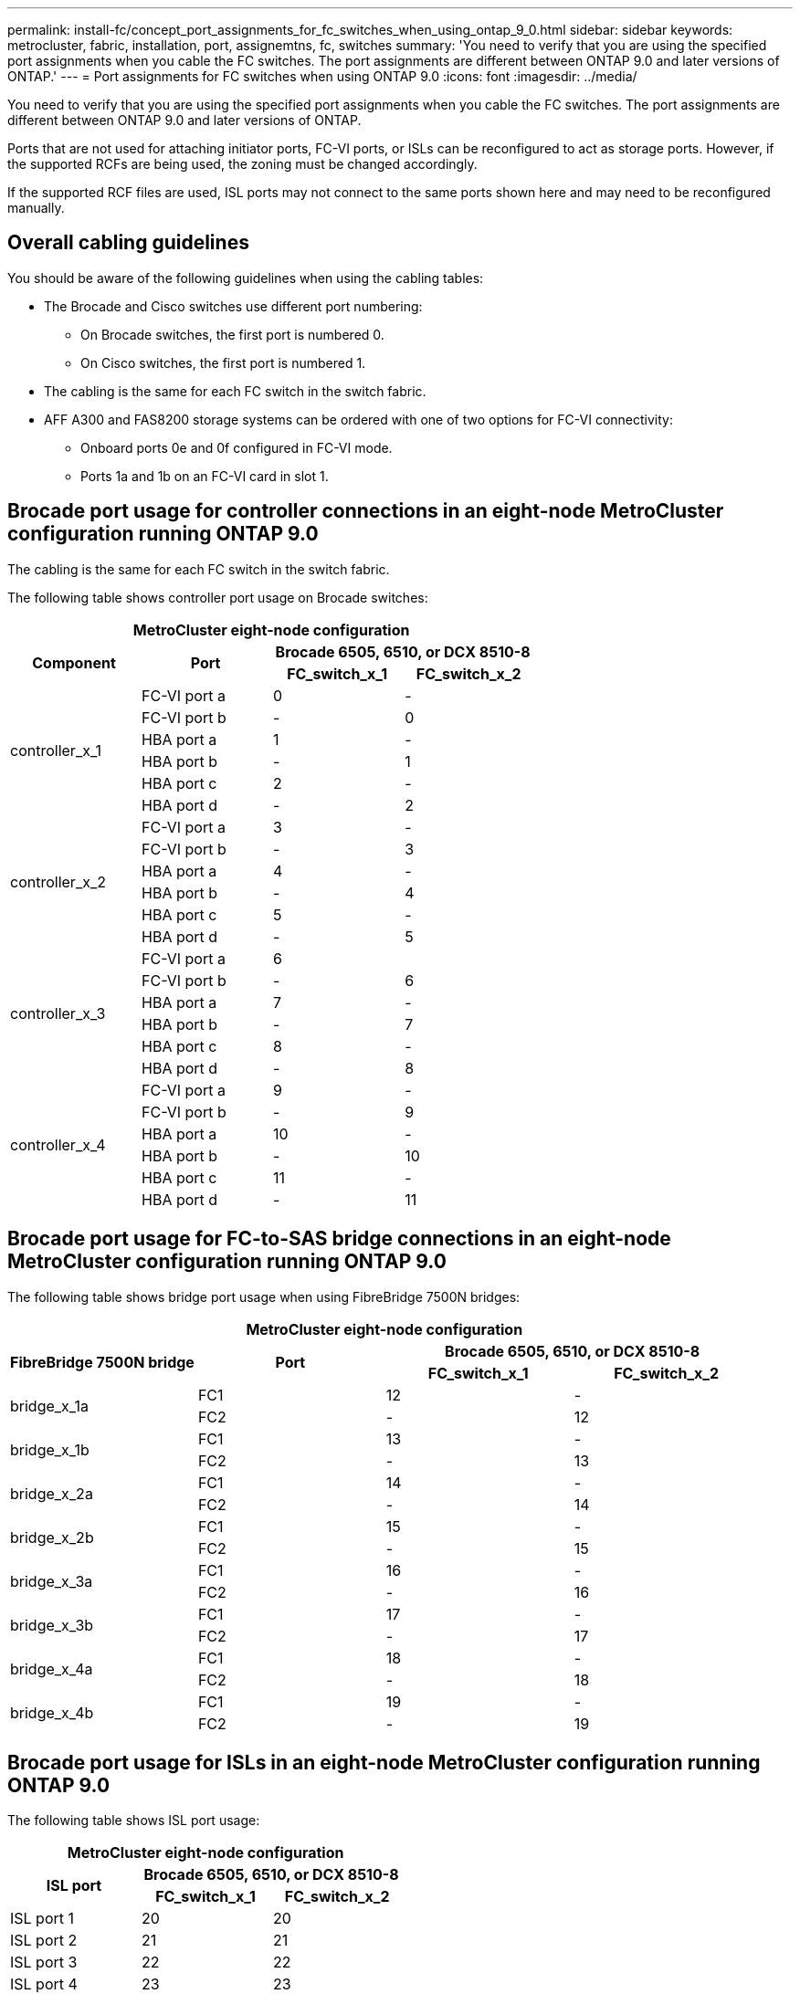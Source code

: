 ---
permalink: install-fc/concept_port_assignments_for_fc_switches_when_using_ontap_9_0.html
sidebar: sidebar
keywords: metrocluster, fabric, installation, port, assignemtns, fc, switches
summary: 'You need to verify that you are using the specified port assignments when you cable the FC switches. The port assignments are different between ONTAP 9.0 and later versions of ONTAP.'
---
= Port assignments for FC switches when using ONTAP 9.0
:icons: font
:imagesdir: ../media/

[.lead]
You need to verify that you are using the specified port assignments when you cable the FC switches. The port assignments are different between ONTAP 9.0 and later versions of ONTAP.

Ports that are not used for attaching initiator ports, FC-VI ports, or ISLs can be reconfigured to act as storage ports. However, if the supported RCFs are being used, the zoning must be changed accordingly.

If the supported RCF files are used, ISL ports may not connect to the same ports shown here and may need to be reconfigured manually.

== Overall cabling guidelines

You should be aware of the following guidelines when using the cabling tables:

* The Brocade and Cisco switches use different port numbering:
 ** On Brocade switches, the first port is numbered 0.
 ** On Cisco switches, the first port is numbered 1.
* The cabling is the same for each FC switch in the switch fabric.
* AFF A300 and FAS8200 storage systems can be ordered with one of two options for FC-VI connectivity:
 ** Onboard ports 0e and 0f configured in FC-VI mode.
 ** Ports 1a and 1b on an FC-VI card in slot 1.

== Brocade port usage for controller connections in an eight-node MetroCluster configuration running ONTAP 9.0

The cabling is the same for each FC switch in the switch fabric.

The following table shows controller port usage on Brocade switches:


|===

4+^h| MetroCluster eight-node configuration
.2+h| Component .2+h| Port 2+h| Brocade 6505, 6510, or DCX 8510-8
h| FC_switch_x_1 h| FC_switch_x_2

.6+a|
controller_x_1
a|
FC-VI port a
a|
0
a|
-
a|
FC-VI port b
a|
-
a|
0
a|
HBA port a
a|
1
a|
-
a|
HBA port b
a|
-
a|
1
a|
HBA port c
a|
2
a|
-
a|
HBA port d
a|
-
a|
2
.6+a|
controller_x_2
a|
FC-VI port a
a|
3
a|
-
a|
FC-VI port b
a|
-
a|
3
a|
HBA port a
a|
4
a|
-
a|
HBA port b
a|
-
a|
4
a|
HBA port c
a|
5
a|
-
a|
HBA port d
a|
-
a|
5
.6+a|
controller_x_3
a|
FC-VI port a
a|
6
a|

a|
FC-VI port b
a|
-
a|
6
a|
HBA port a
a|
7
a|
-
a|
HBA port b
a|
-
a|
7
a|
HBA port c
a|
8
a|
-
a|
HBA port d
a|
-
a|
8
.6+a|
controller_x_4
a|
FC-VI port a
a|
9
a|
-
a|
FC-VI port b
a|
-
a|
9
a|
HBA port a
a|
10
a|
-
a|
HBA port b
a|
-
a|
10
a|
HBA port c
a|
11
a|
-
a|
HBA port d
a|
-
a|
11
|===

== Brocade port usage for FC-to-SAS bridge connections in an eight-node MetroCluster configuration running ONTAP 9.0

The following table shows bridge port usage when using FibreBridge 7500N bridges:


|===

4+^h| MetroCluster eight-node configuration
.2+h| FibreBridge 7500N bridge .2+h| Port 2+h| Brocade 6505, 6510, or DCX 8510-8
h| FC_switch_x_1 h| FC_switch_x_2

.2+a|
bridge_x_1a
a|
FC1
a|
12
a|
-
a|
FC2
a|
-
a|
12
.2+a|
bridge_x_1b
a|
FC1
a|
13
a|
-
a|
FC2
a|
-
a|
13
.2+a|
bridge_x_2a
a|
FC1
a|
14
a|
-
a|
FC2
a|
-
a|
14
.2+a|
bridge_x_2b
a|
FC1
a|
15
a|
-
a|
FC2
a|
-
a|
15
.2+a|
bridge_x_3a
a|
FC1
a|
16
a|
-
a|
FC2
a|
-
a|
16
.2+a|
bridge_x_3b
a|
FC1
a|
17
a|
-
a|
FC2
a|
-
a|
17
.2+a|
bridge_x_4a
a|
FC1
a|
18
a|
-
a|
FC2
a|
-
a|
18
.2+a|
bridge_x_4b
a|
FC1
a|
19
a|
-
a|
FC2
a|
-
a|
19
|===

== Brocade port usage for ISLs in an eight-node MetroCluster configuration running ONTAP 9.0

The following table shows ISL port usage:


|===

3+^h| MetroCluster eight-node configuration
.2+h| ISL port 2+h| Brocade 6505, 6510, or DCX 8510-8
h| FC_switch_x_1 h| FC_switch_x_2

a|
ISL port 1
a|
20
a|
20
a|
ISL port 2
a|
21
a|
21
a|
ISL port 3
a|
22
a|
22
a|
ISL port 4
a|
23
a|
23
|===

== Brocade port usage for controllers in a four-node MetroCluster configuration running ONTAP 9.0

The cabling is the same for each FC switch in the switch fabric.

|===

4+^h| MetroCluster four-node configuration
.2+h| Component .2+h| Port 2+h| Brocade 6505, 6510, or DCX 8510-8
h| FC_switch_x_1 h| FC_switch_x_2

.6+a|
controller_x_1
a|
FC-VI port a
a|
0
a|
-
a|
FC-VI port b
a|
-
a|
0
a|
HBA port a
a|
1
a|
-
a|
HBA port b
a|
-
a|
1
a|
HBA port c
a|
2
a|
-
a|
HBA port d
a|
-
a|
2
.6+a|
controller_x_2
a|
FC-VI port a
a|
3
a|
-
a|
FC-VI port b
a|
-
a|
3
a|
HBA port a
a|
4
a|
-
a|
HBA port b
a|
-
a|
4
a|
HBA port c
a|
5
a|
-
a|
HBA port d
a|
-
a|
5
|===

== Brocade port usage for bridges in a four-node MetroCluster configuration running ONTAP 9.0

The cabling is the same for each FC switch in the switch fabric.

The following table shows bridge port usage up to port 17 when using FibreBridge 7500N bridges. Additional bridges can be cabled to ports 18 through 23.

|===

6+^h| MetroCluster four-node configuration
.2+h| FibreBridge 7500N bridge .2+h| Port 2+h| Brocade 6510 or DCX 8510-8 2+h| Brocade 6505
h| FC_switch_x_1 h| FC_switch_x_2 h| FC_switch_x_1 h| FC_switch_x_2

.2+a|
bridge_x_1a
a|
FC1
a|
6
a|
-
a|
6
a|
-
a|
FC2
a|
-
a|
6
a|
-
a|
6
.2+a|
bridge_x_1b
a|
FC1
a|
7
a|
-
a|
7
a|
-
a|
FC2
a|
-
a|
7
a|
-
a|
7
.2+a|
bridge_x_2a
a|
FC1
a|
8
a|
-
a|
12
a|
-
a|
FC2
a|
-
a|
8
a|
-
a|
12
.2+a|
bridge_x_2b
a|
FC1
a|
9
a|
-
a|
13
a|
-
a|
FC2
a|
-
a|
9
a|
-
a|
13
.2+a|
bridge_x_3a
a|
FC1
a|
10
a|
-
a|
14
a|
-
a|
FC2
a|
-
a|
10
a|
-
a|
14
.2+a|
bridge_x_3b
a|
FC1
a|
11
a|
-
a|
15
a|
-
a|
FC2
a|
-
a|
11
a|
-
a|
15
.2+a|
bridge_x_4a
a|
FC1
a|
12
a|
-
a|
16
a|
-
a|
FC2
a|
-
a|
12
a|
-
a|
16
.2+a|
bridge_x_4b
a|
FC1
a|
13
a|
-
a|
17
a|
-
a|
FC2
a|
-
a|
13
a|
-
a|
17
a|

a|

2+a|
additional bridges can be cabled through port 19, then ports 24 through 47
2+a|
additional bridges can be cabled through port 23
|===

== Brocade port usage for ISLs in a four-node MetroCluster configuration running ONTAP 9.0

The following table shows ISL port usage:

|===

5+^h| MetroCluster four-node configuration
.2+h| ISL port 2+h| Brocade 6510, DCX 8510-8 2+h| Brocade 6505
h| FC_switch_x_1 h| FC_switch_x_2 h| FC_switch_x_1 h| FC_switch_x_2

a|
ISL port 1
a|
20
a|
20
a|
8
a|
8
a|
ISL port 2
a|
21
a|
21
a|
9
a|
9
a|
ISL port 3
a|
22
a|
22
a|
10
a|
10
a|
ISL port 4
a|
23
a|
23
a|
11
a|
11
|===

== Brocade port usage for controllers in a two-node MetroCluster configuration running ONTAP 9.0

The cabling is the same for each FC switch in the switch fabric.

|===

4+^h| MetroCluster two-node configuration
.2+h| Component .2+h| Port 2+h| Brocade 6505, 6510, or DCX 8510-8
h| FC_switch_x_1 h| FC_switch_x_2

.6+a|
controller_x_1
a|
FC-VI port a
a|
0
a|
-
a|
FC-VI port b
a|
-
a|
0
a|
HBA port a
a|
1
a|
-
a|
HBA port b
a|
-
a|
1
a|
HBA port c
a|
2
a|
-
a|
HBA port d
a|
-
a|
2
|===

== Brocade port usage for bridges in a two-node MetroCluster configuration running ONTAP 9.0

The cabling is the same for each FC switch in the switch fabric.

The following table shows bridge port usage up to port 17 when using FibreBridge 7500N bridges. Additional bridges can be cabled to ports 18 through 23.


|===

6+^h| MetroCluster two-node configuration
.2+h| FibreBridge 7500N bridge .2+h| Port 2+h| Brocade 6510, DCX 8510-8 2+h| Brocade 6505
h| FC_switch_x_1 h| FC_switch_x_2 h| FC_switch_x_1 h| FC_switch_x_2

.2+a|
bridge_x_1a
a|
FC1
a|
6
a|
-
a|
6
a|
-
a|
FC2
a|
-
a|
6
a|
-
a|
6
.2+a|
bridge_x_1b
a|
FC1
a|
7
a|
-
a|
7
a|
-
a|
FC2
a|
-
a|
7
a|
-
a|
7
.2+a|
bridge_x_2a
a|
FC1
a|
8
a|
-
a|
12
a|
-
a|
FC2
a|
-
a|
8
a|
-
a|
12
.2+a|
bridge_x_2b
a|
FC1
a|
9
a|
-
a|
13
a|
-
a|
FC2
a|
-
a|
9
a|
-
a|
13
.2+a|
bridge_x_3a
a|
FC1
a|
10
a|
-
a|
14
a|
-
a|
FC2
a|
-
a|
10
a|
-
a|
14
.2+a|
bridge_x_3b
a|
FC1
a|
11
a|
-
a|
15
a|
-
a|
FC2
a|
-
a|
11
a|
-
a|
15
.2+a|
bridge_x_4a
a|
FC1
a|
12
a|
-
a|
16
a|
-
a|
FC2
a|
-
a|
12
a|
-
a|
16
.2+a|
bridge_x_4b
a|
FC1
a|
13
a|
-
a|
17
a|
-
a|
FC2
a|
-
a|
13
a|
-
a|
17
a|

a|

2+a|
additional bridges can be cabled through port 19, then ports 24 through 47
2+a|
additional bridges can be cabled through port 23
|===

== Brocade port usage for ISLs in a two-node MetroCluster configuration running ONTAP 9.0

The following table shows ISL port usage:

|===

5+^h| MetroCluster two-node configuration
.2+h| ISL port 2+h| Brocade 6510, DCX 8510-8 2+h| Brocade 6505
h| FC_switch_x_1 h| FC_switch_x_2 h| FC_switch_x_1 h| FC_switch_x_2

a|
ISL port 1
a|
20
a|
20
a|
8
a|
8
a|
ISL port 2
a|
21
a|
21
a|
9
a|
9
a|
ISL port 3
a|
22
a|
22
a|
10
a|
10
a|
ISL port 4
a|
23
a|
23
a|
11
a|
11
|===

== Cisco port usage for controllers in an eight-node MetroCluster configuration running ONTAP 9.0

The following table shows controller port usage on Cisco switches:

|===

4+^h| MetroCluster eight-node configuration
.2+h| Component .2+h| Port 2+h| Cisco 9148 or 9148S
h| FC_switch_x_1 h| FC_switch_x_2

.6+a|
controller_x_1
a|
FC-VI port a
a|
1
a|
-
a|
FC-VI port b
a|
-
a|
1
a|
HBA port a
a|
2
a|
-
a|
HBA port b
a|
-
a|
2
a|
HBA port c
a|
3
a|
-
a|
HBA port d
a|
-
a|
3
.6+a|
controller_x_2
a|
FC-VI port a
a|
4
a|
-
a|
FC-VI port b
a|
-
a|
4
a|
HBA port a
a|
5
a|
-
a|
HBA port b
a|
-
a|
5
a|
HBA port c
a|
6
a|
-
a|
HBA port d
a|
-
a|
6
.6+a|
controller_x_3
a|
FC-VI port a
a|
7
a|

a|
FC-VI port b
a|
-
a|
7
a|
HBA port a
a|
8
a|
-
a|
HBA port b
a|
-
a|
8
a|
HBA port c
a|
9
a|
-
a|
HBA port d
a|
-
a|
9
.6+a|
controller_x_4
a|
FC-VI port a
a|
10
a|
-
a|
FC-VI port b
a|
-
a|
10
a|
HBA port a
a|
11
a|
-
a|
HBA port b
a|
-
a|
11
a|
HBA port c
a|
13
a|
-
a|
HBA port d
a|
-
a|
13
|===

== Cisco port usage for FC-to-SAS bridges in an eight-node MetroCluster configuration running ONTAP 9.0

The following table shows bridge port usage up to port 23 when using FibreBridge 7500N bridges. Additional bridges can be attached using ports 25 through 48.

|===

4+^h| MetroCluster eight-node configuration
.2+h| FibreBridge 7500N bridge .2+h| Port 2+h| Cisco 9148 or 9148S
h| FC_switch_x_1 h| FC_switch_x_2

.2+a|
bridge_x_1a
a|
FC1
a|
14
a|
14
a|
FC2
a|
-
a|
-
.2+a|
bridge_x_1b
a|
FC1
a|
15
a|
15
a|
FC2
a|
-
a|
-
.2+a|
bridge_x_2a
a|
FC1
a|
17
a|
17
a|
FC2
a|
-
a|
-
.2+a|
bridge_x_2b
a|
FC1
a|
18
a|
18
a|
FC2
a|
-
a|
-
.2+a|
bridge_x_3a
a|
FC1
a|
19
a|
19
a|
FC2
a|
-
a|
-
.2+a|
bridge_x_3b
a|
FC1
a|
21
a|
21
a|
FC2
a|
-
a|
-
.2+a|
bridge_x_4a
a|
FC1
a|
22
a|
22
a|
FC2
a|
-
a|
-
.2+a|
bridge_x_4b
a|
FC1
a|
23
a|
23
a|
FC2
a|
-
a|
-
4+a|
Additional bridges can be attached using ports 25 through 48 following the same pattern.
|===

== Cisco port usage for ISLs in an eight-node MetroCluster configuration running ONTAP 9.0

The following table shows ISL port usage:

|===

3+^h| MetroCluster eight-node configuration
.2+h| ISL port 2+h| Cisco 9148 or 9148S
h| FC_switch_x_1 h| FC_switch_x_2

a|
ISL port 1
a|
12
a|
12
a|
ISL port 2
a|
16
a|
16
a|
ISL port 3
a|
20
a|
20
a|
ISL port 4
a|
24
a|
24
|===

== Cisco port usage for controllers in a four-node MetroCluster configuration

The cabling is the same for each FC switch in the switch fabric.

The following table shows controller port usage on Cisco switches:

|===

4+^h| MetroCluster four-node configuration
.2+h| Component .2+h| Port 2+h| Cisco 9148, 9148S, or 9250i
h| FC_switch_x_1 h| FC_switch_x_2

.6+a|
controller_x_1
a|
FC-VI port a
a|
1
a|
-
a|
FC-VI port b
a|
-
a|
1
a|
HBA port a
a|
2
a|
-
a|
HBA port b
a|
-
a|
2
a|
HBA port c
a|
3
a|
-
a|
HBA port d
a|
-
a|
3
.6+a|
controller_x_2
a|
FC-VI port a
a|
4
a|
-
a|
FC-VI port b
a|
-
a|
4
a|
HBA port a
a|
5
a|
-
a|
HBA port b
a|
-
a|
5
a|
HBA port c
a|
6
a|
-
a|
HBA port d
a|
-
a|
6
|===

== Cisco port usage for FC-to-SAS bridges in a four-node MetroCluster configuration running ONTAP 9.0

The following table shows bridge port usage up to port 14 when using FibreBridge 7500N bridges. Additional bridges can be attached to ports 15 through 32 following the same pattern.

|===

4+^h| MetroCluster four-node configuration
.2+h| FibreBridge 7500N bridge .2+h| Port 2+h| Cisco 9148, 9148S, or 9250i
h| FC_switch_x_1 h| FC_switch_x_2

.2+a|
bridge_x_1a
a|
FC1
a|
7
a|
-
a|
FC2
a|
-
a|
7
.2+a|
bridge_x_1b
a|
FC1
a|
8
a|
-
a|
FC2
a|
-
a|
8
.2+a|
bridge_x_2a
a|
FC1
a|
9
a|
-
a|
FC2
a|
-
a|
9
.2+a|
bridge_x_2b
a|
FC1
a|
10
a|
-
a|
FC2
a|
-
a|
10
.2+a|
bridge_x_3a
a|
FC1
a|
11
a|
-
a|
FC2
a|
-
a|
11
.2+a|
bridge_x_3b
a|
FC1
a|
12
a|
-
a|
FC2
a|
-
a|
12
.2+a|
bridge_x_4a
a|
FC1
a|
13
a|
-
a|
FC2
a|
-
a|
13
.2+a|
bridge_x_4b
a|
FC1
a|
14
a|
-
a|
FC2
a|
-
a|
14
|===

== Cisco 9148 and 9148S port usage for ISLs on a four-node MetroCluster configuration running ONTAP 9.0

The cabling is the same for each FC switch in the switch fabric.

The following table shows ISL port usage:

|===

3+^h| MetroCluster four-node configuration
.2+h| ISL port 2+h| Cisco 9148 or 9148S
h| FC_switch_x_1 h| FC_switch_x_2

a|
ISL port 1
a|
36
a|
36
a|
ISL port 2
a|
40
a|
40
a|
ISL port 3
a|
44
a|
44
a|
ISL port 4
a|
48
a|
48
|===

== Cisco 9250i port usage for ISLs on a four-node MetroCluster configuration running ONTAP 9.0

The Cisco 9250i switch uses the FCIP ports for the ISL.

Ports 40 through 48 are 10 GbE ports and are not used in the MetroCluster configuration.

== Cisco port usage for controllers in a two-node MetroCluster configuration

The cabling is the same for each FC switch in the switch fabric.

The following table shows controller port usage on Cisco switches:

|===

4+^h| MetroCluster two-node configuration
.2+h| Component .2+h| Port 2+h| Cisco 9148, 9148S, or 9250i
h| FC_switch_x_1 h| FC_switch_x_2

.6+a|
controller_x_1
a|
FC-VI port a
a|
1
a|
-
a|
FC-VI port b
a|
-
a|
1
a|
HBA port a
a|
2
a|
-
a|
HBA port b
a|
-
a|
2
a|
HBA port c
a|
3
a|
-
a|
HBA port d
a|
-
a|
3
|===

== Cisco port usage for FC-to-SAS bridges in a two-node MetroCluster configuration running ONTAP 9.0

The following table shows bridge port usage up to port 14 when using FibreBridge 7500N bridges. Additional bridges can be attached to ports 15 through 32 following the same pattern.

|===

4+^h| MetroCluster two-node configuration
.2+h| FibreBridge 7500N bridge .2+h| Port 2+h| Cisco 9148, 9148S, or 9250i
h| FC_switch_x_1 h| FC_switch_x_2

.2+a|
bridge_x_1a
a|
FC1
a|
7
a|
-
a|
FC2
a|
-
a|
7
.2+a|
bridge_x_1b
a|
FC1
a|
8
a|
-
a|
FC2
a|
-
a|
8
.2+a|
bridge_x_2a
a|
FC1
a|
9
a|
-
a|
FC2
a|
-
a|
9
.2+a|
bridge_x_2b
a|
FC1
a|
10
a|
-
a|
FC2
a|
-
a|
10
.2+a|
bridge_x_3a
a|
FC1
a|
11
a|
-
a|
FC2
a|
-
a|
11
.2+a|
bridge_x_3b
a|
FC1
a|
12
a|
-
a|
FC2
a|
-
a|
12
.2+a|
bridge_x_4a
a|
FC1
a|
13
a|
-
a|
FC2
a|
-
a|
13
.2+a|
bridge_x_4b
a|
FC1
a|
14
a|
-
a|
FC2
a|
-
a|
14
|===

== Cisco 9148 or 9148S port usage for ISLs on a two-node MetroCluster configuration running ONTAP 9.0

The cabling is the same for each FC switch in the switch fabric.

The following table shows ISL port usage:

|===

3+^h| MetroCluster two-node configuration
.2+h| ISL port 2+h| Cisco 9148 or 9148S
h| FC_switch_x_1 h| FC_switch_x_2

a|
ISL port 1
a|
36
a|
36
a|
ISL port 2
a|
40
a|
40
a|
ISL port 3
a|
44
a|
44
a|
ISL port 4
a|
48
a|
48
|===

== Cisco 9250i port usage for ISLs on a two-node MetroCluster configuration running ONTAP 9.0

The Cisco 9250i switch uses the FCIP ports for the ISL.

Ports 40 through 48 are 10 GbE ports and are not used in the MetroCluster configuration.
